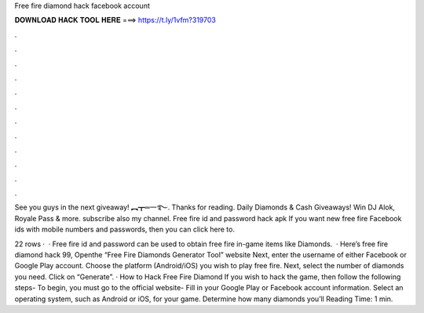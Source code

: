Free fire diamond hack facebook account



𝐃𝐎𝐖𝐍𝐋𝐎𝐀𝐃 𝐇𝐀𝐂𝐊 𝐓𝐎𝐎𝐋 𝐇𝐄𝐑𝐄 ===> https://t.ly/1vfm?319703



.



.



.



.



.



.



.



.



.



.



.



.

See you guys in the next giveaway! ︻┳═一࿐. Thanks for reading. Daily Diamonds & Cash Giveaways! Win DJ Alok, Royale Pass & more. subscribe also my channel. Free fire id and password hack apk If you want new free fire Facebook ids with mobile numbers and passwords, then you can click here to.

22 rows ·  · Free fire id and password can be used to obtain free fire in-game items like Diamonds.  · Here’s free fire diamond hack 99, Openthe “Free Fire Diamonds Generator Tool” website Next, enter the username of either Facebook or Google Play account. Choose the platform (Android/iOS) you wish to play free fire. Next, select the number of diamonds you need. Click on “Generate”. · How to Hack Free Fire Diamond If you wish to hack the game, then follow the following steps- To begin, you must go to the official website-  Fill in your Google Play or Facebook account information. Select an operating system, such as Android or iOS, for your game. Determine how many diamonds you’ll  Reading Time: 1 min.
